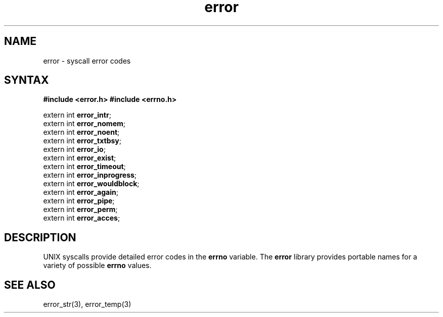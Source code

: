 .TH error 3
.SH NAME
error \- syscall error codes
.SH SYNTAX
.B #include <error.h>
.B #include <errno.h>

extern int \fBerror_intr\fP;
.br
extern int \fBerror_nomem\fP;
.br
extern int \fBerror_noent\fP;
.br
extern int \fBerror_txtbsy\fP;
.br
extern int \fBerror_io\fP;
.br
extern int \fBerror_exist\fP;
.br
extern int \fBerror_timeout\fP;
.br
extern int \fBerror_inprogress\fP;
.br
extern int \fBerror_wouldblock\fP;
.br
extern int \fBerror_again\fP;
.br
extern int \fBerror_pipe\fP;
.br
extern int \fBerror_perm\fP;
.br
extern int \fBerror_acces\fP;
.SH DESCRIPTION
UNIX syscalls provide detailed error codes in the
.B errno
variable.
The
.B error
library provides portable names for a variety of possible
.B errno
values.
.SH "SEE ALSO"
error_str(3),
error_temp(3)
